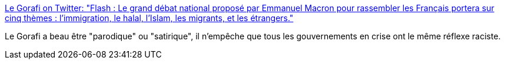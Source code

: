 :jbake-type: post
:jbake-status: published
:jbake-title: Le Gorafi on Twitter: "Flash : Le grand débat national proposé par Emmanuel Macron pour rassembler les Français portera sur cinq thèmes : l'immigration, le halal, l'Islam, les migrants, et les étrangers."
:jbake-tags: france,humour,politique,citation,_mois_déc.,_année_2018
:jbake-date: 2018-12-13
:jbake-depth: ../
:jbake-uri: shaarli/1544688307000.adoc
:jbake-source: https://nicolas-delsaux.hd.free.fr/Shaarli?searchterm=https%3A%2F%2Ftwitter.com%2Fle_gorafi%2Fstatus%2F1072991468808216576&searchtags=france+humour+politique+citation+_mois_d%C3%A9c.+_ann%C3%A9e_2018
:jbake-style: shaarli

https://twitter.com/le_gorafi/status/1072991468808216576[Le Gorafi on Twitter: "Flash : Le grand débat national proposé par Emmanuel Macron pour rassembler les Français portera sur cinq thèmes : l'immigration, le halal, l'Islam, les migrants, et les étrangers."]

Le Gorafi a beau être "parodique" ou "satirique", il n'empêche que tous les gouvernements en crise ont le même réflexe raciste.
